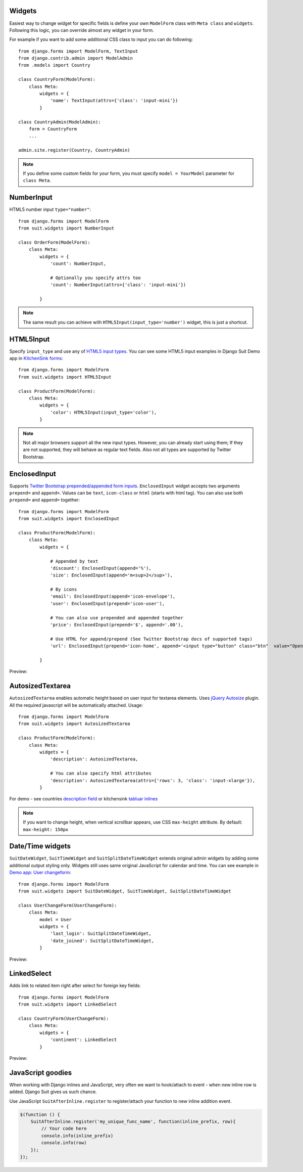 Widgets
=======

Easiest way to change widget for specific fields is define your own ``ModelForm`` class with ``Meta class`` and ``widgets``. Following this logic, you can override almost any widget in your form.

For example if you want to add some additional CSS class to input you can do following::

  from django.forms import ModelForm, TextInput
  from django.contrib.admin import ModelAdmin
  from .models import Country

  class CountryForm(ModelForm):
      class Meta:
          widgets = {
              'name': TextInput(attrs={'class': 'input-mini'})
          }

  class CountryAdmin(ModelAdmin):
      form = CountryForm
      ...

  admin.site.register(Country, CountryAdmin)


.. note:: If you define some custom fields for your form, you must specify ``model = YourModel`` parameter for ``class Meta``.


NumberInput
===========

HTML5 number input ``type="number"``::

  from django.forms import ModelForm
  from suit.widgets import NumberInput

  class OrderForm(ModelForm):
      class Meta:
          widgets = {
              'count': NumberInput,

              # Optionally you specify attrs too
              'count': NumberInput(attrs={'class': 'input-mini'})

          }

.. note:: The same result you can achieve with ``HTML5Input(input_type='number')`` widget, this is just a shortcut.

HTML5Input
==========

Specify ``input_type`` and use any of `HTML5 input types <http://www.w3schools.com/html/html5_form_input_types.asp>`_. You can see some HTML5 input examples in Django Suit Demo app in `KitchenSink forms <http://djangosuit.com/admin/examples/kitchensink/2/>`_::


  from django.forms import ModelForm
  from suit.widgets import HTML5Input

  class ProductForm(ModelForm):
      class Meta:
          widgets = {
              'color': HTML5Input(input_type='color'),
          }


.. note:: Not all major browsers support all the new input types. However, you can already start using them; If they are not supported, they will behave as regular text fields. Also not all types are supported by Twitter Bootstrap.


EnclosedInput
=============

Supports `Twitter Bootstrap prepended/appended form inputs <http://twitter.github.com/bootstrap/base-css.html#forms>`_. ``EnclosedInput`` widget accepts two arguments ``prepend=`` and ``append=``. Values can be ``text``, ``icon-class`` or ``html`` (starts with html tag). You can also use both ``prepend=`` and ``append=`` together::

  from django.forms import ModelForm
  from suit.widgets import EnclosedInput

  class ProductForm(ModelForm):
      class Meta:
          widgets = {

              # Appended by text
              'discount': EnclosedInput(append='%'),
              'size': EnclosedInput(append='m<sup>2</sup>'),

              # By icons
              'email': EnclosedInput(append='icon-envelope'),
              'user': EnclosedInput(prepend='icon-user'),

              # You can also use prepended and appended together
              'price': EnclosedInput(prepend='$', append='.00'),

              # Use HTML for append/prepend (See Twitter Bootstrap docs of supported tags)
              'url': EnclosedInput(prepend='icon-home', append='<input type="button" class="btn"  value="Open link">'),

          }


Preview:

  .. image:: _static/img/enclosed_input.png


AutosizedTextarea
=================

``AutosizedTextarea`` enables automatic height based on user input for textarea elements. Uses `jQuery Autosize <http://www.jacklmoore.com/autosize>`_ plugin. All the required javascript will be automatically attached. Usage::

  from django.forms import ModelForm
  from suit.widgets import AutosizedTextarea

  class ProductForm(ModelForm):
      class Meta:
          widgets = {
              'description': AutosizedTextarea,

              # You can also specify html attributes
              'description': AutosizedTextarea(attrs={'rows': 3, 'class': 'input-xlarge'}),
          }


For demo - see countries `description field <http://djangosuit.com/admin/examples/country/add/>`_ or kitchensink `tabluar inlines <http://djangosuit.com/admin/examples/kitchensink/add/>`_

.. note:: If you want to change height, when vertical scrollbar appears, use CSS ``max-height`` attribute. By default: ``max-height: 150px``


Date/Time widgets
=================

``SuitDateWidget``, ``SuitTimeWidget`` and ``SuitSplitDateTimeWidget`` extends original admin widgets by adding some additional output styling only. Widgets still uses same original JavaScript for calendar and time. You can see example in `Demo app: User changeform <http://djangosuit.com/admin/auth/user/6/>`_::

  from django.forms import ModelForm
  from suit.widgets import SuitDateWidget, SuitTimeWidget, SuitSplitDateTimeWidget

  class UserChangeForm(UserChangeForm):
      class Meta:
          model = User
          widgets = {
              'last_login': SuitSplitDateTimeWidget,
              'date_joined': SuitSplitDateTimeWidget,
          }



Preview:

  .. image:: _static/img/dates.png
     :target: http://djangosuit.com/admin/auth/user/6/


LinkedSelect
============

Adds link to related item right after select for foreign key fields::

  from django.forms import ModelForm
  from suit.widgets import LinkedSelect

  class CountryForm(UserChangeForm):
      class Meta:
          widgets = {
              'continent': LinkedSelect
          }



Preview:

  .. image:: _static/img/linked_select.png
     :target: http://djangosuit.com/admin/examples/kitchensink/2/


JavaScript goodies
==================

When working with Django inlines and JavaScript, very often we want to hook/attach to event - when new inline row is added. Django Suit gives us such chance.

Use JavaScript ``SuitAfterInline.register`` to register/attach your function to new inline addition event.

.. code-block:: javascript

  $(function () {
      SuitAfterInline.register('my_unique_func_name', function(inline_prefix, row){
          // Your code here
          console.info(inline_prefix)
          console.info(row)
      });
  });

